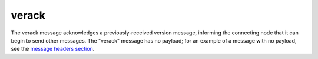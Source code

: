 .. Copyright (c) 2014-2018 Bitcoin.org
   Distributed under the MIT software license, see the accompanying
   file LICENSE or https://opensource.org/licenses/MIT.

verack
------

The verack message acknowledges a previously-received version message, informing the connecting node that it can begin to send other messages. The "verack" message has no payload; for an example of a message with no payload, see the `message headers section <intro.html#message-header>`__.

.. Content originally imported from https://github.com/bitcoin-dot-org/bitcoin.org/blob/master/_data/devdocs/en/references/
